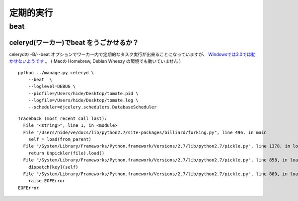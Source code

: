 =============
定期的実行
=============

beat
======


celeryd(ワーカー)でbeat をうごかせるか？
------------------------------------------------

celerydの -B/--beat オプションでワーカー内で定期的なタスク実行が出来ることになっていますが、
`Windowsでは3.0では動かせないようです <http://docs.celeryproject.org/en/latest/faq.html#the-b-beat-option-to-celeryd-doesn-t-work>`_ 。
( Macの Homebrew, Debian Wheezy の環境でも動いていません )

::

    python ../manage.py celeryd \
        --beat  \
        --loglevel=DEBUG \
        --pidfile=/Users/hide/Desktop/tomate.pid \
        --logfile=/Users/hide/Desktop/tomate.log \
        --scheduler=djcelery.schedulers.DatabaseScheduler

::

    Traceback (most recent call last):
      File "<string>", line 1, in <module>
      File "/Users/hide/ve/docs/lib/python2.7/site-packages/billiard/forking.py", line 496, in main
        self = load(from_parent)
      File "/System/Library/Frameworks/Python.framework/Versions/2.7/lib/python2.7/pickle.py", line 1378, in load
        return Unpickler(file).load()
      File "/System/Library/Frameworks/Python.framework/Versions/2.7/lib/python2.7/pickle.py", line 858, in load
        dispatch[key](self)
      File "/System/Library/Frameworks/Python.framework/Versions/2.7/lib/python2.7/pickle.py", line 880, in load_eof
        raise EOFError
    EOFError




